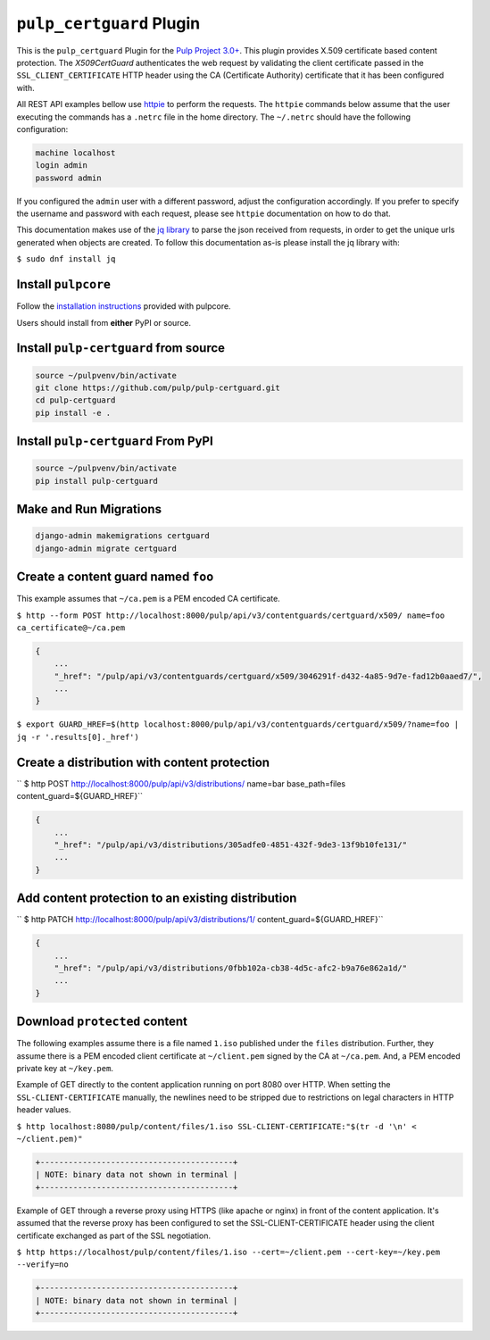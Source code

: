 ``pulp_certguard`` Plugin
=========================

This is the ``pulp_certguard`` Plugin for the
`Pulp Project 3.0+ <https://pypi.org/project/pulpcore/>`__. This plugin provides X.509 certificate
based content protection. The `X509CertGuard` authenticates the web request by validating the client
certificate passed in the ``SSL_CLIENT_CERTIFICATE`` HTTP header using the CA (Certificate
Authority) certificate that it has been configured with.

All REST API examples bellow use `httpie <https://httpie.org/doc>`__ to perform the requests.
The ``httpie`` commands below assume that the user executing the commands has a ``.netrc`` file
in the home directory. The ``~/.netrc`` should have the following configuration:

.. code-block::

   machine localhost
   login admin
   password admin

If you configured the ``admin`` user with a different password, adjust the configuration
accordingly. If you prefer to specify the username and password with each request, please see
``httpie`` documentation on how to do that.

This documentation makes use of the `jq library <https://stedolan.github.io/jq/>`_
to parse the json received from requests, in order to get the unique urls generated
when objects are created. To follow this documentation as-is please install the jq
library with:

``$ sudo dnf install jq``

Install ``pulpcore``
--------------------

Follow the `installation
instructions <https://docs.pulpproject.org/en/3.0/nightly/installation/instructions.html>`__
provided with pulpcore.

Users should install from **either** PyPI or source.

Install ``pulp-certguard`` from source
--------------------------------------

.. code-block:: bash

   source ~/pulpvenv/bin/activate
   git clone https://github.com/pulp/pulp-certguard.git
   cd pulp-certguard
   pip install -e .

Install ``pulp-certguard`` From PyPI
------------------------------------

.. code-block:: bash

   source ~/pulpvenv/bin/activate
   pip install pulp-certguard

Make and Run Migrations
-----------------------

.. code-block:: bash

   django-admin makemigrations certguard
   django-admin migrate certguard


Create a content guard named ``foo``
------------------------------------

This example assumes that ``~/ca.pem`` is a PEM encoded CA certificate.

``$ http --form POST http://localhost:8000/pulp/api/v3/contentguards/certguard/x509/ name=foo ca_certificate@~/ca.pem``

.. code:: json

   {
       ...
       "_href": "/pulp/api/v3/contentguards/certguard/x509/3046291f-d432-4a85-9d7e-fad12b0aaed7/",
       ...
   }

``$ export GUARD_HREF=$(http localhost:8000/pulp/api/v3/contentguards/certguard/x509/?name=foo | jq -r '.results[0]._href')``


Create a distribution with content protection
---------------------------------------------

`` $ http POST http://localhost:8000/pulp/api/v3/distributions/ name=bar base_path=files content_guard=${GUARD_HREF}``

.. code:: json

   {
       ...
       "_href": "/pulp/api/v3/distributions/305adfe0-4851-432f-9de3-13f9b10fe131/"
       ...
   }


Add content protection to an existing distribution
--------------------------------------------------

`` $ http PATCH http://localhost:8000/pulp/api/v3/distributions/1/ content_guard=${GUARD_HREF}``

.. code:: json

   {
       ...
       "_href": "/pulp/api/v3/distributions/0fbb102a-cb38-4d5c-afc2-b9a76e862a1d/"
       ...
   }


Download ``protected`` content
------------------------------

The following examples assume there is a file named ``1.iso`` published under the ``files`` distribution.
Further, they assume there is a PEM encoded client certificate at ``~/client.pem`` signed by the CA at ``~/ca.pem``.
And, a PEM encoded private key at ``~/key.pem``.


Example of GET directly to the content application running on port 8080 over HTTP. When setting the
``SSL-CLIENT-CERTIFICATE`` manually, the newlines need to be stripped due to restrictions
on legal characters in HTTP header values.

``$ http localhost:8080/pulp/content/files/1.iso SSL-CLIENT-CERTIFICATE:"$(tr -d '\n' < ~/client.pem)"``

.. code-block::

   +-----------------------------------------+
   | NOTE: binary data not shown in terminal |
   +-----------------------------------------+


Example of GET through a reverse proxy using HTTPS (like apache or nginx) in front of the content
application. It's assumed that the reverse proxy has been configured to set the SSL-CLIENT-CERTIFICATE
header using the client certificate exchanged as part of the SSL negotiation.

``$ http https://localhost/pulp/content/files/1.iso --cert=~/client.pem --cert-key=~/key.pem --verify=no``

.. code-block::

   +-----------------------------------------+
   | NOTE: binary data not shown in terminal |
   +-----------------------------------------+
